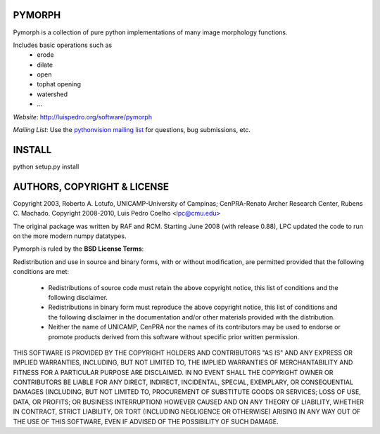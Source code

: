 ========
PYMORPH
========

Pymorph is a collection of pure python implementations of many image morphology functions.

Includes basic operations such as
    - erode
    - dilate
    - open
    - tophat opening
    - watershed
    - ...


*Website*: `http://luispedro.org/software/pymorph
<http://luispedro.org/software/pymorph>`_

*Mailing List*: Use the `pythonvision mailing list
<http://groups.google.com/group/pythonvision?pli=1>`_ for questions, bug
submissions, etc.

========
INSTALL
========

python setup.py install

================================
AUTHORS, COPYRIGHT & LICENSE
================================

Copyright 2003, Roberto A. Lotufo, UNICAMP-University of Campinas; CenPRA-Renato Archer Research Center, Rubens C. Machado.
Copyright 2008-2010, Luis Pedro Coelho <lpc@cmu.edu>

The original package was written by RAF and RCM. Starting June 2008 (with
release 0.88), LPC updated the code to run on the more modern numpy datatypes.


Pymorph is ruled by the **BSD License Terms**:

Redistribution and use in source and binary forms, with or without modification,
are permitted provided that the following conditions are met:

    * Redistributions of source code must retain the above copyright notice, this list of conditions and the following disclaimer.
    * Redistributions in binary form must reproduce the above copyright notice, this list of conditions and the following disclaimer in the documentation and/or other materials provided with the distribution.
    * Neither the name of UNICAMP, CenPRA nor the names of its contributors may be used to endorse or promote products derived from this software without specific prior written permission.
    
THIS SOFTWARE IS PROVIDED BY THE COPYRIGHT HOLDERS AND CONTRIBUTORS "AS IS" AND
ANY EXPRESS OR IMPLIED WARRANTIES, INCLUDING, BUT NOT LIMITED TO, THE IMPLIED
WARRANTIES OF MERCHANTABILITY AND FITNESS FOR A PARTICULAR PURPOSE ARE
DISCLAIMED. IN NO EVENT SHALL THE COPYRIGHT OWNER OR CONTRIBUTORS BE LIABLE FOR
ANY DIRECT, INDIRECT, INCIDENTAL, SPECIAL, EXEMPLARY, OR CONSEQUENTIAL DAMAGES
(INCLUDING, BUT NOT LIMITED TO, PROCUREMENT OF SUBSTITUTE GOODS OR SERVICES;
LOSS OF USE, DATA, OR PROFITS; OR BUSINESS INTERRUPTION) HOWEVER CAUSED AND ON
ANY THEORY OF LIABILITY, WHETHER IN CONTRACT, STRICT LIABILITY, OR TORT
(INCLUDING NEGLIGENCE OR OTHERWISE) ARISING IN ANY WAY OUT OF THE USE OF THIS
SOFTWARE, EVEN IF ADVISED OF THE POSSIBILITY OF SUCH DAMAGE.

